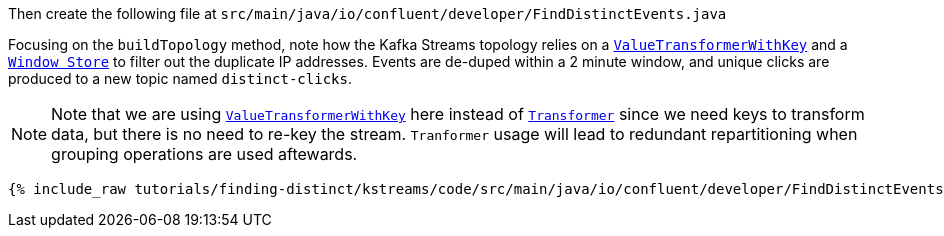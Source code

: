 Then create the following file at `src/main/java/io/confluent/developer/FindDistinctEvents.java`

Focusing on the `buildTopology` method, note how the Kafka Streams topology relies on a `https://docs.confluent.io/current/streams/javadocs/org/apache/kafka/streams/kstream/ValueTransformerWithKey.html[ValueTransformerWithKey]` and a `https://docs.confluent.io/current/streams/javadocs/org/apache/kafka/streams/state/WindowStore.html[Window Store]` to filter out the duplicate IP addresses.   Events are de-duped within a 2 minute window, and unique clicks are produced to a new topic named `distinct-clicks`.

NOTE: Note that we are using `https://docs.confluent.io/current/streams/javadocs/org/apache/kafka/streams/kstream/ValueTransformerWithKey.html[ValueTransformerWithKey]` here instead of `https://docs.confluent.io/current/streams/javadocs/org/apache/kafka/streams/kstream/Transformer.html[Transformer]` since we need keys to transform data, but there is no need to re-key the stream. 
`Tranformer` usage will lead to redundant repartitioning when grouping operations are used aftewards.

+++++
<pre class="snippet"><code class="java">{% include_raw tutorials/finding-distinct/kstreams/code/src/main/java/io/confluent/developer/FindDistinctEvents.java %}</code></pre>
+++++
